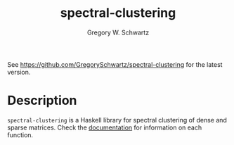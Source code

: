 #+TITLE: spectral-clustering
#+AUTHOR: Gregory W. Schwartz

See [[https://github.com/GregorySchwartz/spectral-clustering]] for the latest version.

* Description

=spectral-clustering= is a Haskell library for spectral clustering of dense and
sparse matrices. Check the [[https://hackage.haskell.org/package/spectral-clustering][documentation]] for information on each function.
